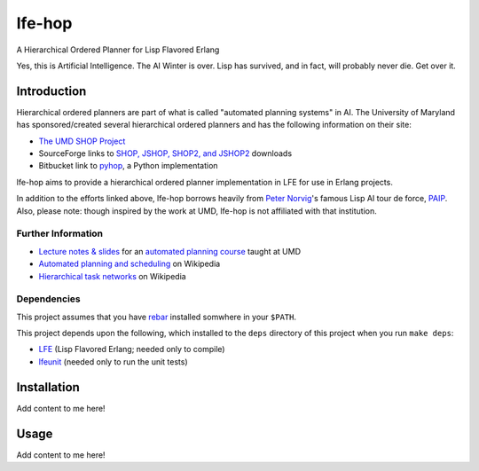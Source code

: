 #######
lfe-hop
#######

A Hierarchical Ordered Planner for Lisp Flavored Erlang

Yes, this is Artificial Intelligence. The AI Winter is over. Lisp has
survived, and in fact, will probably never die. Get over it.


Introduction
============

Hierarchical ordered planners are part of what is called
"automated planning systems" in AI. The University of Maryland has
sponsored/created several hierarchical ordered planners and has the
following information on their site:

* `The UMD SHOP Project`_
* SourceForge links to `SHOP, JSHOP, SHOP2, and JSHOP2`_ downloads
* Bitbucket link to `pyhop`_, a Python implementation

lfe-hop aims to provide a hierarchical ordered planner implementation in LFE
for use in Erlang projects.

In addition to the efforts linked above, lfe-hop borrows heavily from
`Peter Norvig`_'s famous Lisp AI tour de force, `PAIP`_. Also, please note:
though inspired by the work at UMD, lfe-hop is not affiliated with that
institution.


Further Information
-------------------

* `Lecture notes & slides`_ for an `automated planning course`_ taught at UMD
* `Automated planning and scheduling`_ on Wikipedia
* `Hierarchical task networks`_ on Wikipedia


Dependencies
------------

This project assumes that you have `rebar`_ installed somwhere in your
``$PATH``.

This project depends upon the following, which installed to the ``deps``
directory of this project when you run ``make deps``:

* `LFE`_ (Lisp Flavored Erlang; needed only to compile)
* `lfeunit`_ (needed only to run the unit tests)


Installation
============

Add content to me here!


Usage
=====

Add content to me here!


.. Links
.. -----
.. _rebar: https://github.com/rebar/rebar
.. _LFE: https://github.com/rvirding/lfe
.. _lfeunit: https://github.com/lfe/lfeunit
.. _The UMD SHOP Project: http://www.cs.umd.edu/projects/shop/description.html
.. _SHOP, JSHOP, SHOP2, and JSHOP2: http://sourceforge.net/projects/shop/files/
.. _pyhop: https://bitbucket.org/dananau/pyhop/src
.. _Lecture notes & slides: http://www.cs.umd.edu/~nau/planning/slides/
.. _automated planning course: http://www.cs.umd.edu/~nau/cmsc722/
.. _Automated planning and scheduling: https://en.wikipedia.org/wiki/Automated_planning_and_scheduling
.. _Hierarchical task networks: https://en.wikipedia.org/wiki/Hierarchical_task_network
.. _Peter Norvig: http://norvig.com/
.. _PAIP: http://norvig.com/paip.html
